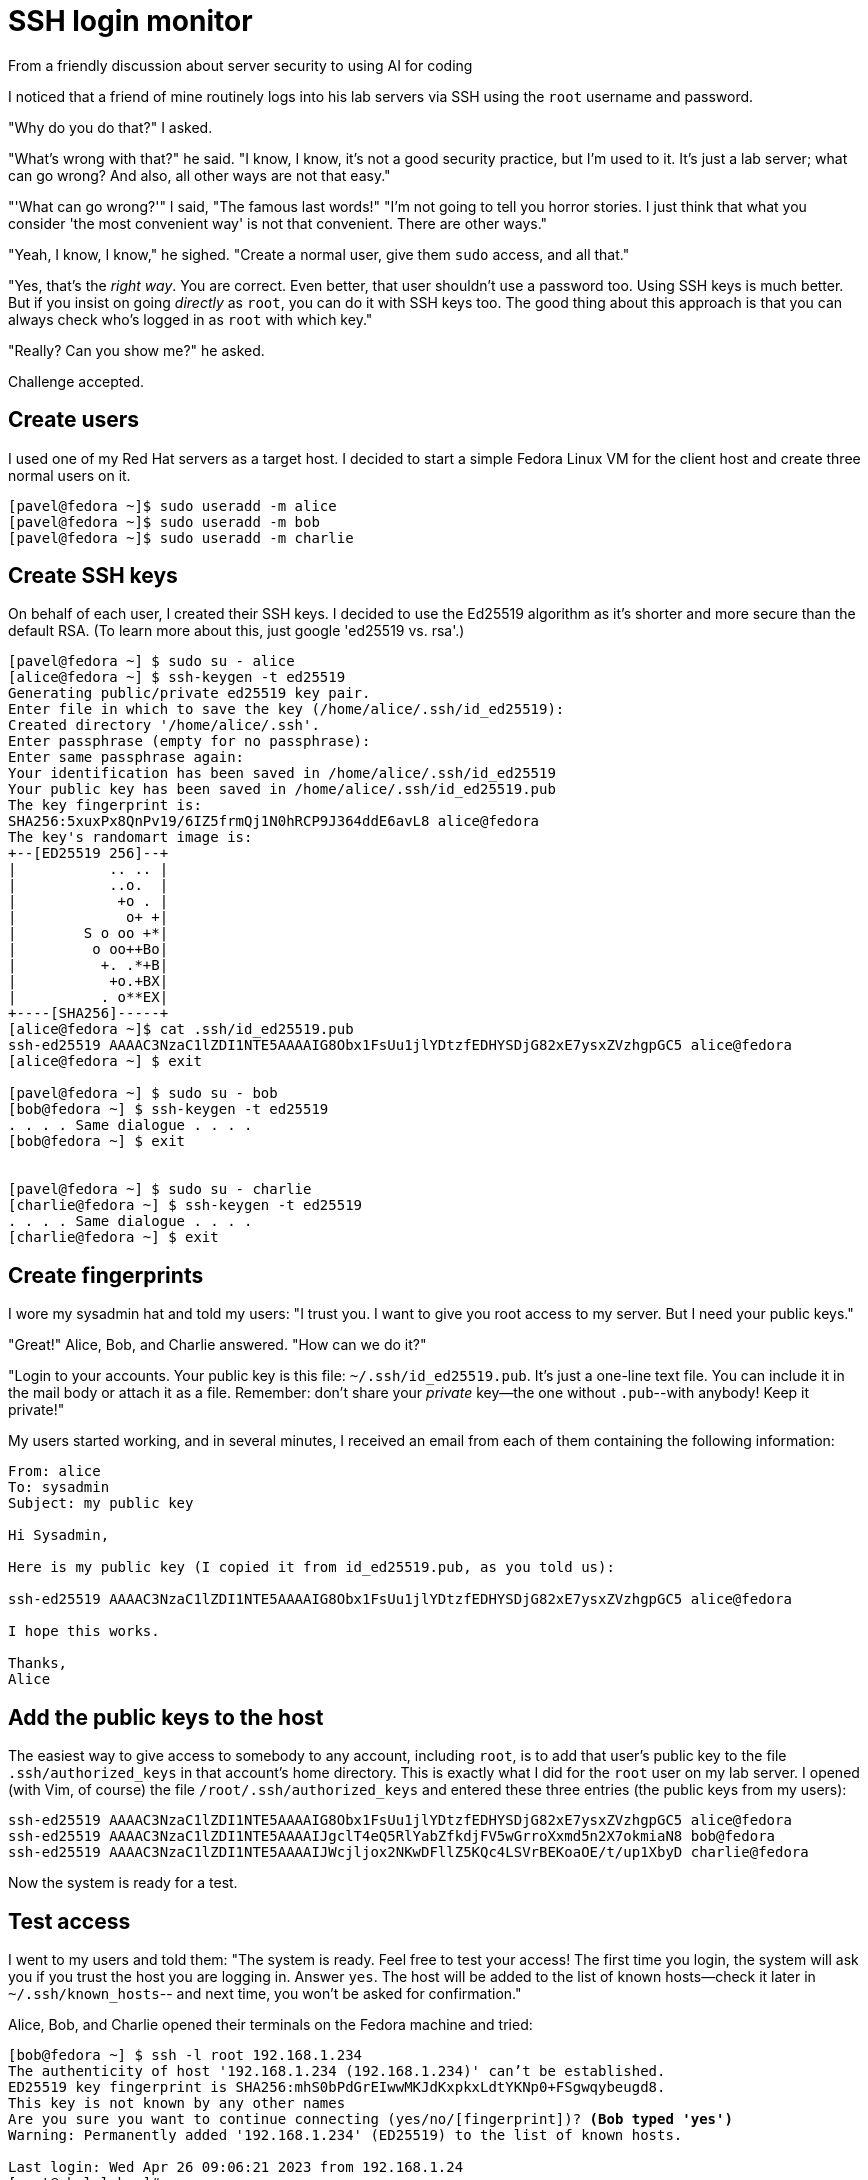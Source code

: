 = SSH login monitor
From a friendly discussion about server security to using AI for coding


I noticed that a friend of mine routinely logs into his lab servers via SSH using the `root` username and password.

"Why do you do that?" I asked.

"What's wrong with that?" he said. "I know, I know, it's not a good security practice, but I'm used to it.
It's just a lab server; what can go wrong? And also, all other ways are not that easy."

"'What can go wrong?'" I said, "The famous last words!"
"I'm not going to tell you horror stories. I just think that what you consider 'the most convenient way' is not
that convenient. There are other ways."

"Yeah, I know, I know," he sighed. "Create a normal user, give them `sudo` access, and all that."

"Yes, that's the _right way_. You are correct.
Even better, that user shouldn't use a password too. Using SSH keys is much better.
But if you insist on going _directly_ as `root`, you can do it with SSH keys too.
The good thing about this approach is that you can always check who's logged in as `root` with which key."

"Really? Can you show me?" he asked.

Challenge accepted.

== Create users

I used one of my Red Hat servers as a target host.
I decided to start a simple Fedora Linux VM for the client host and create three normal users on it.

[source,console]
----
[pavel@fedora ~]$ sudo useradd -m alice
[pavel@fedora ~]$ sudo useradd -m bob
[pavel@fedora ~]$ sudo useradd -m charlie
----

== Create SSH keys

On behalf of each user, I created their SSH keys.
I decided to use the Ed25519 algorithm as it's shorter and more secure than the default RSA.
(To learn more about this, just google 'ed25519 vs. rsa'.)

[source,console]
----
[pavel@fedora ~] $ sudo su - alice
[alice@fedora ~] $ ssh-keygen -t ed25519
Generating public/private ed25519 key pair.
Enter file in which to save the key (/home/alice/.ssh/id_ed25519):
Created directory '/home/alice/.ssh'.
Enter passphrase (empty for no passphrase):
Enter same passphrase again:
Your identification has been saved in /home/alice/.ssh/id_ed25519
Your public key has been saved in /home/alice/.ssh/id_ed25519.pub
The key fingerprint is:
SHA256:5xuxPx8QnPv19/6IZ5frmQj1N0hRCP9J364ddE6avL8 alice@fedora
The key's randomart image is:
+--[ED25519 256]--+
|           .. .. |
|           ..o.  |
|            +o . |
|             o+ +|
|        S o oo +*|
|         o oo++Bo|
|          +. .*+B|
|           +o.+BX|
|          . o**EX|
+----[SHA256]-----+
[alice@fedora ~]$ cat .ssh/id_ed25519.pub
ssh-ed25519 AAAAC3NzaC1lZDI1NTE5AAAAIG8Obx1FsUu1jlYDtzfEDHYSDjG82xE7ysxZVzhgpGC5 alice@fedora
[alice@fedora ~] $ exit

[pavel@fedora ~] $ sudo su - bob
[bob@fedora ~] $ ssh-keygen -t ed25519
. . . . Same dialogue . . . .
[bob@fedora ~] $ exit


[pavel@fedora ~] $ sudo su - charlie
[charlie@fedora ~] $ ssh-keygen -t ed25519
. . . . Same dialogue . . . .
[charlie@fedora ~] $ exit
----

== Create fingerprints

I wore my sysadmin hat and told my users: "I trust you. I want to give you root access to my server.
But I need your public keys."

"Great!" Alice, Bob, and Charlie answered. "How can we do it?"

"Login to your accounts.
Your public key is this file: `~/.ssh/id_ed25519.pub`.
It's just a one-line text file.
You can include it in the mail body or attach it as a file.
Remember: don't share your _private_ key--the one without `.pub`--with anybody!
Keep it private!"

My users started working, and in several minutes, I received an email from each of them containing the following information:

[source,none]
----
From: alice
To: sysadmin
Subject: my public key

Hi Sysadmin,

Here is my public key (I copied it from id_ed25519.pub, as you told us):

ssh-ed25519 AAAAC3NzaC1lZDI1NTE5AAAAIG8Obx1FsUu1jlYDtzfEDHYSDjG82xE7ysxZVzhgpGC5 alice@fedora

I hope this works.

Thanks,
Alice
----

== Add the public keys to the host

The easiest way to give access to somebody to any account, including `root`, is to add that user's public key to the file `.ssh/authorized_keys` in that account's home directory.
This is exactly what I did for the `root` user on my lab server.
I opened (with Vim, of course) the file `/root/.ssh/authorized_keys` and entered these three entries (the public keys from my users):

[source,none]
----
ssh-ed25519 AAAAC3NzaC1lZDI1NTE5AAAAIG8Obx1FsUu1jlYDtzfEDHYSDjG82xE7ysxZVzhgpGC5 alice@fedora
ssh-ed25519 AAAAC3NzaC1lZDI1NTE5AAAAIJgclT4eQ5RlYabZfkdjFV5wGrroXxmd5n2X7okmiaN8 bob@fedora
ssh-ed25519 AAAAC3NzaC1lZDI1NTE5AAAAIJWcjljox2NKwDFllZ5KQc4LSVrBEKoaOE/t/up1XbyD charlie@fedora
----

Now the system is ready for a test.

== Test access

I went to my users and told them: "The system is ready. Feel free to test your access!
The first time you login, the system will ask you if you trust the host you are logging in.
Answer `yes`. The host will be added to the list of known hosts--check it later in `~/.ssh/known_hosts`--
and next time, you won't be asked for confirmation."

Alice, Bob, and Charlie opened their terminals on the Fedora machine and tried:

[source,console,subs="normal"]
----
[bob@fedora ~] $ ssh -l root 192.168.1.234
The authenticity of host '192.168.1.234 (192.168.1.234)' can't be established.
ED25519 key fingerprint is SHA256:mhS0bPdGrEIwwMKJdKxpkxLdtYKNp0+FSgwqybeugd8.
This key is not known by any other names
Are you sure you want to continue connecting (yes/no/[fingerprint])? *(Bob typed 'yes')*
Warning: Permanently added '192.168.1.234' (ED25519) to the list of known hosts.

Last login: Wed Apr 26 09:06:21 2023 from 192.168.1.24
[root@rhel-lab ~]#
----

"Wow! That was easy!" Bob said. "Look, no password!"

"I told you!" I said.
"But keep in mind: each of you comes to the server with your own key.
That means the server's admin will always know who logged in as root: Alice, Bob, or Charlie.
So please be considerate when working as root on this host."

I said this to my users but wasn't ready yet to watch their logins.
It was time to prepare.

== Check the logs

"They just logged in and out recently," I thought. "It should be at the end of the log."

In Red Hat Enterprise Linux, the log file where all security-related events are stored is called `/var/log/secure.`
Let's check its last 30 lines.

[source,console]
----
# tail -30  /var/log/secure
Apr 27 10:21:19 deep-rh sshd[1337250]: Accepted publickey for root from 192.168.1.24 port 49090 ssh2: ED25519 SHA256:5xuxPx8QnPv19/6IZ5frmQj1N0hRCP9J364ddE6avL8
Apr 27 10:21:19 deep-rh systemd[1337257]: pam_unix(systemd-user:session): session opened for user root by (uid=0)
Apr 27 10:21:19 deep-rh sshd[1337250]: pam_unix(sshd:session): session opened for user root by (uid=0)
Apr 27 10:21:22 deep-rh sshd[1337282]: Received disconnect from 192.168.1.24 port 49090:11: disconnected by user
Apr 27 10:21:22 deep-rh sshd[1337282]: Disconnected from user root 192.168.1.24 port 49090
Apr 27 10:21:22 deep-rh sshd[1337250]: pam_unix(sshd:session): session closed for user root
Apr 27 10:21:32 deep-rh systemd[1337261]: pam_unix(systemd-user:session): session closed for user root
Apr 27 10:21:34 deep-rh sshd[1337458]: Accepted publickey for root from 192.168.1.24 port 41254 ssh2: ED25519 SHA256:is6l6bRqCCBVKunT+zVGHoUF0A06p8lt/04EoRbyCUY
Apr 27 10:21:34 deep-rh systemd[1337467]: pam_unix(systemd-user:session): session opened for user root by (uid=0)
Apr 27 10:21:34 deep-rh sshd[1337458]: pam_unix(sshd:session): session opened for user root by (uid=0)
Apr 27 10:21:37 deep-rh sshd[1337493]: Received disconnect from 192.168.1.24 port 41254:11: disconnected by user
Apr 27 10:21:37 deep-rh sshd[1337493]: Disconnected from user root 192.168.1.24 port 41254
Apr 27 10:21:37 deep-rh sshd[1337458]: pam_unix(sshd:session): session closed for user root
Apr 27 10:21:47 deep-rh systemd[1337472]: pam_unix(systemd-user:session): session closed for user root
Apr 27 10:21:55 deep-rh sshd[1337680]: Accepted publickey for root from 192.168.1.24 port 42552 ssh2: ED25519 SHA256:QgAov0UZI25hWxnbLiHa00j64/zD1m80UMsSIZtxr2s
Apr 27 10:21:55 deep-rh systemd[1337706]: pam_unix(systemd-user:session): session opened for user root by (uid=0)
Apr 27 10:21:55 deep-rh sshd[1337680]: pam_unix(sshd:session): session opened for user root by (uid=0)
Apr 27 10:21:58 deep-rh sshd[1337730]: Received disconnect from 192.168.1.24 port 42552:11: disconnected by user
Apr 27 10:21:58 deep-rh sshd[1337730]: Disconnected from user root 192.168.1.24 port 42552
Apr 27 10:21:58 deep-rh sshd[1337680]: pam_unix(sshd:session): session closed for user root
Apr 27 10:22:08 deep-rh systemd[1337710]: pam_unix(systemd-user:session): session closed for user root
----

"Good," I thought. "I can see their logins and logouts. I can see the IPs from which they logged in.
But how can I figure out who logged in and when?"

After a bit of googling, I found out that the string that goes after `ED25519 SHA256:` is a fingerprint of the user's public key.
"I just have to connect the fingerprints with the public keys," I thought.

== Create a fingerprint database

Fingerprints are only useful if you have collected a good database of them.
This is what I did after receiving the emails from my users.

On the lab host (`rhel-lab`) I saved the users' public keys in a separate directory under `/root`.
Of course, I made it readable only by root.

[source,console]
----
# mkdir ~/ssh-keys
# chmod 0700 ~/ssh-keys
# cd ~/ssh-keys
----

I copied the users' public keys that they sent me here and added the owner's name to each file.

[source,console]
----
# echo "ssh-ed25519 AAAAC3NzaC1lZDI1NTE5AAAAIG8Obx1FsUu1jlYDtzfEDHYSDjG82xE7ysxZVzhgpGC5 alice@fedora" > alice_id_ed25519.pub
# echo "ssh-ed25519 AAAAC3NzaC1lZDI1NTE5AAAAIJgclT4eQ5RlYabZfkdjFV5wGrroXxmd5n2X7okmiaN8 bob@fedora" > bob_id_ed25519.pub
# echo "ssh-ed25519 AAAAC3NzaC1lZDI1NTE5AAAAIJWcjljox2NKwDFllZ5KQc4LSVrBEKoaOE/t/up1XbyD charlie@fedora" > charlie_id_ed25519.pub
# ls -l *pub
-rw-r--r--. 1 root root 94 Apr 27 09:53 alice_id_ed25519.pub
-rw-r--r--. 1 root root 92 Apr 27 09:54 bob_id_ed25519.pub
-rw-r--r--. 1 root root 96 Apr 27 09:54 charlie_id_ed25519.pub
----

Then I ran the following command against each public key file to create its fingerprint.

[source,console]
----
# ssh-keygen -lf alice_id_ed25519.pub
256 SHA256:5xuxPx8QnPv19/6IZ5frmQj1N0hRCP9J364ddE6avL8 alice@fedora (ED25519)
# ssh-keygen -lf bob_id_ed25519.pub
256 SHA256:is6l6bRqCCBVKunT+zVGHoUF0A06p8lt/04EoRbyCUY bob@fedora (ED25519)
# ssh-keygen -lf charlie_id_ed25519.pub
256 SHA256:QgAov0UZI25hWxnbLiHa00j64/zD1m80UMsSIZtxr2s charlie@fedora (ED25519)
----

In the same directory, I opened a file called `users.csv` and added three records in the form of `username,fingerprint`, like this:

.users.csv
[source,none]
----
alice,5xuxPx8QnPv19/6IZ5frmQj1N0hRCP9J364ddE6avL8
bob,is6l6bRqCCBVKunT+zVGHoUF0A06p8lt/04EoRbyCUY
charlie,QgAov0UZI25hWxnbLiHa00j64/zD1m80UMsSIZtxr2s
----

Now I needed a program to scan the `/var/log/secure` file, find login and logout messages,
parse them to find the fingerprint, and look up the user based on their fingerprint in the database.

== Create a log-monitoring application

I started learning Go recently, so for each new idea I try to use Go to practice.
So this problem looked like a good exercise.

The program's logic is pretty simple:

* Scan the log file and create a list of login/logout events.
* For each login event, find the user based on their fingerprint.
* Create a list of sessions and add login events to it.
* For each logout event, find the corresponding login event based on the source IP and the port and update the end time of the session.
* Output all sessions with user names, source IPs, start/end times, and duration.

The most challenging part was to parse the log file and collect all necessary fields.
That's why the regular expressions might look scary.

I created a simple Go program consisting of a single `main.go` file and tested it on
a short fragment of `/var/log/secure` file.
It printed out this:

[source,none]
----
# go run main.go
alice   192.168.1.24    2023-04-27 10:21:19     2023-04-27 10:21:22     3s
bob     192.168.1.24    2023-04-27 10:21:34     2023-04-27 10:21:37     3s
charlie 192.168.1.24    2023-04-27 10:21:55     2023-04-27 10:21:58     3s
----

== Use AI to improve the application

The first version of this app was a simple `main.go` file with hard-coded file names.
I was playing around and needed a simple demo.
My first improvement was adding the command-line arguments.
I added the `pflag` package (https://pkg.go.dev/github.com/spf13/pflag) and turned on Codeium (https://codeium.com/) in my VS Code.
And here, AI began to help me.

AI coding assistants are very impressive, no doubt.
But it's one thing when you see it helping _somebody_ in the video or you're trying it yourself with some _example_ programs.
And it's another thing when you write something yourself, you work on your own project, and it starts really helping _you_.
Then you can clearly see how much time you saved by not typing a lot of things (just press [Tab] to accept!),
by not looking around your own code (what should be included in this `struct`, I forgot?), and by not googling function library definitions and arguments.
AI remembers all this for you.

Back to my code. I just started typing `userDB := flag.` and Codeium already knew that it should be `StringP` and the argument
should be named `users` (short form is `u`) and the reasonable default should be `users.csv`.
I didn't argue and accepted.
The next argument was the same: I added the `log` argument almost without typing anything.

So far, so good. Let's try another tool.
I opened ChatGPT and asked:

====
*Me*: Act as a Go programming mentor. I will give you a program I wrote. Please suggest possible tests to add to this program.
Here is my program:
====

...and I pasted my simple `main.go` in the chat window.

In the answer it suggested several cases that I have to test with each function: valid input,
empty input, invalid input, duplicate fingerprints, etc.
At the end, ChatGPT gave me an example of how it can be done and added:

====
*AI*: You can follow a similar pattern to write tests for the other functions as well.
====

Wow, it acted like a real mentor! It didn't write the code _for me_, but it helped me to move in the right direction.

I wanted to write my tests the right way and played a role of a good student:

====
*Me*: I read an article that suggested keeping the `main.go` file small and let the main function only call the application function.
They suggested having other functions in separate files and argued that it helps in testing.
Can you help me to apply these suggestions to my code?
====

"Sure!" the AI answered and suggested a good plan of moving all my functions to a
separate `pkg/sshloginmonitor` directory and creating files `user.go`, `session.go`, and `util.go`.

I followed the suggestion, and our discussion continued.

====
*Me*: My program should log a fatal error under certain conditions. How should I test that?
====

In the answer it explained that it's possible but I should keep in mind that the call to `log.Fatal()` will terminate my test.

====
*Me*: Right! I shouldn't call `log.Fatal()` from the function. I should return an error instead. How should I check the if the error is returned?
====

The AI gave me the full explanation with an example of how it should be done.

====
*Me*: How should I specify the expected error in the lists of tests?
====

Another great example with a slice of test cases showing how to specify the expected error.

====
*Me*: How should I test reading from a file? Can it be done by reading from a string constant?
====

Another great suggestion from AI: you probably should pass `io.Reader` to your function, not a file name.
That way, it will be much easier to test.
Accepted; I re-wrote my functions to use `io.Reader` instead of file names.

And so on, and so forth. Step by step, with the help of ChatGPT and Codeium, my little program
got the tests it needed, docstrings for functions, and test cases for different conditions.
In other words, in just a couple of hours, it looked much more professional.

I don't know if AI can fully replace programmers.
But I'm sure it can help us write better code.
Just don't be afraid and ask questions.

Find the code in https://github.com/pavelanni/ssh-login-monitor


